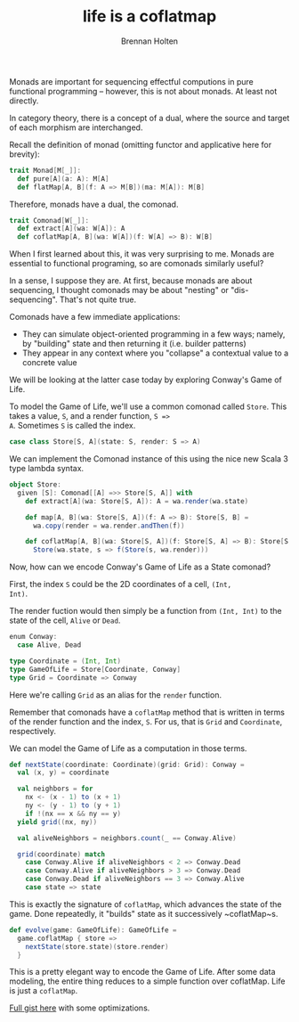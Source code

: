 #+TITLE: life is a coflatmap
#+AUTHOR: Brennan Holten
#+HTML_HEAD_EXTRA: <link rel="stylesheet" type="text/css" href="../css/prism.css" />
#+HTML_HEAD_EXTRA: <script src="../js/prism.js"></script>

Monads are important for sequencing effectful computions in pure
functional programming -- however, this is not about monads. At least
not directly.

In category theory, there is a concept of a dual, where the source and
target of each morphism are interchanged.

Recall the definition of monad (omitting functor and applicative here
for brevity):

#+BEGIN_SRC scala
trait Monad[M[_]]:
  def pure[A](a: A): M[A]
  def flatMap[A, B](f: A => M[B])(ma: M[A]): M[B]
#+END_SRC

Therefore, monads have a dual, the comonad.

#+BEGIN_SRC scala
trait Comonad[W[_]]:
  def extract[A](wa: W[A]): A
  def coflatMap[A, B](wa: W[A])(f: W[A] => B): W[B]
#+END_SRC

When I first learned about this, it was very surprising to me. Monads
are essential to functional programing, so are comonads similarly
useful?

In a sense, I suppose they are. At first, because monads are about
sequencing, I thought comonads may be about "nesting" or
"dis-sequencing". That's not quite true.

Comonads have a few immediate applications:

- They can simulate object-oriented programming in a few ways; namely,
  by "building" state and then returning it (i.e. builder patterns)
- They appear in any context where you "collapse" a contextual value
  to a concrete value

We will be looking at the latter case today by exploring Conway's Game
of Life.

To model the Game of Life, we'll use a common comonad called
~Store~. This takes a value, ~S~, and a render function, ~S =>
A~. Sometimes ~S~ is called the index.

#+BEGIN_SRC scala
case class Store[S, A](state: S, render: S => A)
#+END_SRC

We can implement the Comonad instance of this using the nice new Scala
3 type lambda syntax.

#+BEGIN_SRC scala
object Store:
  given [S]: Comonad[[A] =>> Store[S, A]] with
    def extract[A](wa: Store[S, A]): A = wa.render(wa.state)

    def map[A, B](wa: Store[S, A])(f: A => B): Store[S, B] =
      wa.copy(render = wa.render.andThen(f))

    def coflatMap[A, B](wa: Store[S, A])(f: Store[S, A] => B): Store[S, B] =
      Store(wa.state, s => f(Store(s, wa.render)))
#+END_SRC

Now, how can we encode Conway's Game of Life as a State comonad?

First, the index ~S~ could be the 2D coordinates of a cell, ~(Int,
Int)~.

The render fuction would then simply be a function from ~(Int, Int)~
to the state of the cell, ~Alive~ or ~Dead~.

#+BEGIN_SRC scala
enum Conway:
  case Alive, Dead

type Coordinate = (Int, Int)
type GameOfLife = Store[Coordinate, Conway]
type Grid = Coordinate => Conway
#+END_SRC

Here we're calling ~Grid~ as an alias for the ~render~ function.

Remember that comonads have a ~coflatMap~ method that is written in
terms of the render function and the index, ~S~. For us, that is
~Grid~ and ~Coordinate~, respectively.

We can model the Game of Life as a computation in those terms.

#+BEGIN_SRC scala
def nextState(coordinate: Coordinate)(grid: Grid): Conway =
  val (x, y) = coordinate

  val neighbors = for
    nx <- (x - 1) to (x + 1)
    ny <- (y - 1) to (y + 1)
    if !(nx == x && ny == y)
  yield grid((nx, ny))

  val aliveNeighbors = neighbors.count(_ == Conway.Alive)

  grid(coordinate) match
    case Conway.Alive if aliveNeighbors < 2 => Conway.Dead
    case Conway.Alive if aliveNeighbors > 3 => Conway.Dead
    case Conway.Dead if aliveNeighbors == 3 => Conway.Alive
    case state => state
#+END_SRC

This is exactly the signature of ~coflatMap~, which advances the state
of the game. Done repeatedly, it "builds" state as it successively
~coflatMap~s.

#+BEGIN_SRC scala
def evolve(game: GameOfLife): GameOfLife =
  game.coflatMap { store =>
    nextState(store.state)(store.render)
  }
#+END_SRC 

This is a pretty elegant way to encode the Game of Life. After some
data modeling, the entire thing reduces to a simple function over
coflatMap. Life is just a ~coflatMap~.

[[https://gist.github.com/bholten/499c2819f326d56dca40853f4d4f93cd][Full gist here]] with some optimizations. 
